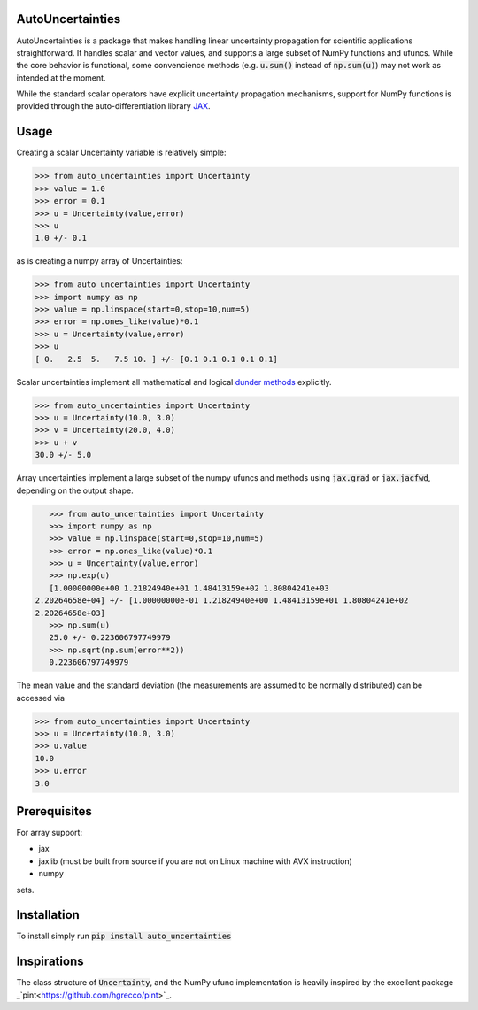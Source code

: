 .. image:: https://img.shields.io/pypi/v/auto-uncertainties.svg
    :target: https://pypi.org/project/auto-uncertainties/
    :alt: Latest Version
    
.. image:: https://img.shields.io/pypi/l/auto-uncertainties.svg
    :target: https://pypi.org/project/auto-uncertainties/
    :alt: License

.. image:: https://github.com/varchasgopalaswamy/AutoUncertainties/actions/workflows/python-app.yml/badge.svg
    :target: https://github.com/varchasgopalaswamy/AutoUncertainties/actions?query=workflow
    :alt: Tests
    
AutoUncertainties
========================

AutoUncertainties is a package that makes handling linear uncertainty propagation for scientific applications straightforward. 
It handles scalar and vector values, and supports a large subset of NumPy functions and ufuncs. 
While the core behavior is functional, some convencience methods (e.g. :code:`u.sum()` instead of :code:`np.sum(u)`) may not work as intended at the moment.

While the standard scalar operators have explicit uncertainty propagation mechanisms, support for NumPy functions is provided through the auto-differentiation library `JAX <https://github.com/google/jax>`_. 

Usage
================

Creating a scalar Uncertainty variable is relatively simple: 

.. code-block:: python

    >>> from auto_uncertainties import Uncertainty 
    >>> value = 1.0 
    >>> error = 0.1 
    >>> u = Uncertainty(value,error) 
    >>> u 
    1.0 +/- 0.1
    
as is creating a numpy array of  Uncertainties:

.. code-block:: python

    >>> from auto_uncertainties import Uncertainty 
    >>> import numpy as np 
    >>> value = np.linspace(start=0,stop=10,num=5) 
    >>> error = np.ones_like(value)*0.1
    >>> u = Uncertainty(value,error) 
    >>> u 
    [ 0.   2.5  5.   7.5 10. ] +/- [0.1 0.1 0.1 0.1 0.1]
    
Scalar uncertainties implement all mathematical and logical `dunder methods <https://docs.python.org/3/reference/datamodel.html#object.__repr__>`_ explicitly. 

.. code-block:: python

    >>> from auto_uncertainties import Uncertainty 
    >>> u = Uncertainty(10.0, 3.0) 
    >>> v = Uncertainty(20.0, 4.0) 
    >>> u + v
    30.0 +/- 5.0
    
Array uncertainties implement a large subset of the numpy ufuncs and methods using :code:`jax.grad` or :code:`jax.jacfwd`, depending on the output shape. 

.. code-block:: python

    >>> from auto_uncertainties import Uncertainty 
    >>> import numpy as np 
    >>> value = np.linspace(start=0,stop=10,num=5) 
    >>> error = np.ones_like(value)*0.1
    >>> u = Uncertainty(value,error) 
    >>> np.exp(u)
    [1.00000000e+00 1.21824940e+01 1.48413159e+02 1.80804241e+03
 2.20264658e+04] +/- [1.00000000e-01 1.21824940e+00 1.48413159e+01 1.80804241e+02
 2.20264658e+03]
    >>> np.sum(u)
    25.0 +/- 0.223606797749979
    >>> np.sqrt(np.sum(error**2))
    0.223606797749979 

The mean value and the standard deviation (the measurements are assumed to be normally distributed) can be accessed via 

.. code-block:: python

    >>> from auto_uncertainties import Uncertainty 
    >>> u = Uncertainty(10.0, 3.0) 
    >>> u.value 
    10.0 
    >>> u.error
    3.0 
    
Prerequisites  
===========

For array support:

* jax
* jaxlib (must be built from source if you are not on Linux machine with AVX instruction)
* numpy 

sets. 

Installation
===============

To install simply run :code:`pip install auto_uncertainties` 
 
Inspirations
================

The class structure of :code:`Uncertainty`, and the NumPy ufunc implementation is heavily inspired by the excellent package _`pint<https://github.com/hgrecco/pint>`_. 


